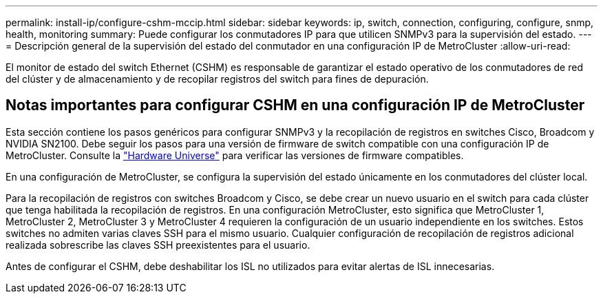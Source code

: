 ---
permalink: install-ip/configure-cshm-mccip.html 
sidebar: sidebar 
keywords: ip, switch, connection, configuring, configure, snmp, health, monitoring 
summary: Puede configurar los conmutadores IP para que utilicen SNMPv3 para la supervisión del estado. 
---
= Descripción general de la supervisión del estado del conmutador en una configuración IP de MetroCluster
:allow-uri-read: 


[role="lead"]
El monitor de estado del switch Ethernet (CSHM) es responsable de garantizar el estado operativo de los conmutadores de red del clúster y de almacenamiento y de recopilar registros del switch para fines de depuración.



== Notas importantes para configurar CSHM en una configuración IP de MetroCluster

Esta sección contiene los pasos genéricos para configurar SNMPv3 y la recopilación de registros en switches Cisco, Broadcom y NVIDIA SN2100. Debe seguir los pasos para una versión de firmware de switch compatible con una configuración IP de MetroCluster. Consulte la link:https://hwu.netapp.com/["Hardware Universe"^] para verificar las versiones de firmware compatibles.

En una configuración de MetroCluster, se configura la supervisión del estado únicamente en los conmutadores del clúster local.

Para la recopilación de registros con switches Broadcom y Cisco, se debe crear un nuevo usuario en el switch para cada clúster que tenga habilitada la recopilación de registros. En una configuración MetroCluster, esto significa que MetroCluster 1, MetroCluster 2, MetroCluster 3 y MetroCluster 4 requieren la configuración de un usuario independiente en los switches. Estos switches no admiten varias claves SSH para el mismo usuario. Cualquier configuración de recopilación de registros adicional realizada sobrescribe las claves SSH preexistentes para el usuario.

Antes de configurar el CSHM, debe deshabilitar los ISL no utilizados para evitar alertas de ISL innecesarias.
